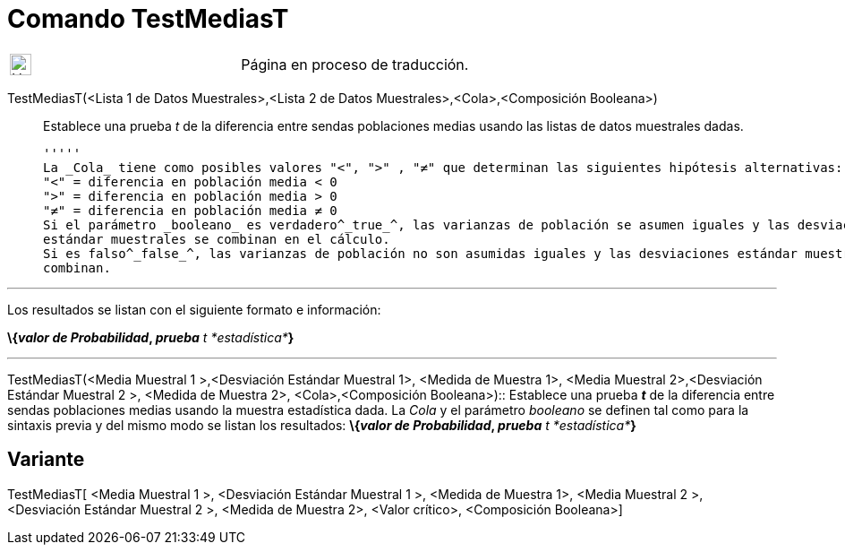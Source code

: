 = Comando TestMediasT
:page-en: commands/TTest2
ifdef::env-github[:imagesdir: /es/modules/ROOT/assets/images]

[width="100%",cols="50%,50%",]
|===
a|
image:24px-UnderConstruction.png[UnderConstruction.png,width=24,height=24]

|Página en proceso de traducción.
|===

TestMediasT(<Lista 1 de Datos Muestrales>,<Lista 2 de Datos Muestrales>,<Cola>,<Composición Booleana>)::
  Establece una prueba _t_ de la diferencia entre sendas poblaciones medias usando las listas de datos muestrales dadas.

  '''''
  La _Cola_ tiene como posibles valores "<", ">" , "≠" que determinan las siguientes hipótesis alternativas:
  "<" = diferencia en población media < 0
  ">" = diferencia en población media > 0
  "≠" = diferencia en población media ≠ 0
  Si el parámetro _booleano_ es verdadero^_true_^, las varianzas de población se asumen iguales y las desviaciones
  estándar muestrales se combinan en el cálculo.
  Si es falso^_false_^, las varianzas de población no son asumidas iguales y las desviaciones estándar muestrales no se
  combinan.

'''''

Los resultados se listan con el siguiente formato e información:

*\{_valor de Probabilidad_, _prueba_* __t *estadística*__**}**

'''''

TestMediasT(<Media Muestral 1 >,<Desviación Estándar Muestral 1>, <Medida de Muestra 1>, <Media Muestral 2>,<Desviación
Estándar Muestral 2 >, <Medida de Muestra 2>, <Cola>,<Composición Booleana>)::
  Establece una prueba *_t_* de la diferencia entre sendas poblaciones medias usando la muestra estadística dada. La
  _Cola_ y el parámetro _booleano_ se definen tal como para la sintaxis previa y del mismo modo se listan los
  resultados:
  *\{_valor de Probabilidad_, _prueba_* __t *estadística*__**}**

== Variante

TestMediasT[ <Media Muestral 1 >, <Desviación Estándar Muestral 1 >, <Medida de Muestra 1>, <Media Muestral 2 >,
<Desviación Estándar Muestral 2 >, <Medida de Muestra 2>, <Valor crítico>, <Composición Booleana>]
